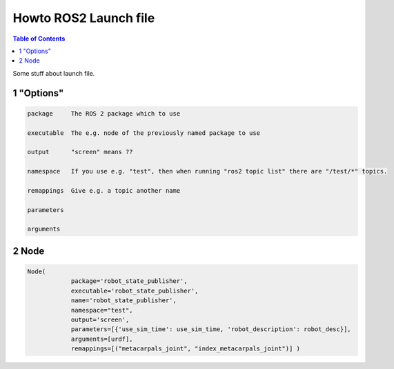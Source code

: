 Howto ROS2 Launch file
======================

.. contents:: Table of Contents
   :depth: 2
   :local:
   
   
Some stuff about launch file.
   
1 "Options"
^^^^^^^^^^^

.. code-block::

   package     The ROS 2 package which to use
   
   executable  The e.g. node of the previously named package to use
   
   output      "screen" means ??

   namespace   If you use e.g. "test", then when running "ros2 topic list" there are "/test/*" topics.
   
   remappings  Give e.g. a topic another name
   
   parameters
   
   arguments

   
2 Node
^^^^^^

.. code-block::

   Node(
               package='robot_state_publisher',
               executable='robot_state_publisher',
               name='robot_state_publisher',
               namespace="test",
               output='screen',
               parameters=[{'use_sim_time': use_sim_time, 'robot_description': robot_desc}],
               arguments=[urdf],
               remappings=[("metacarpals_joint", "index_metacarpals_joint")] )
